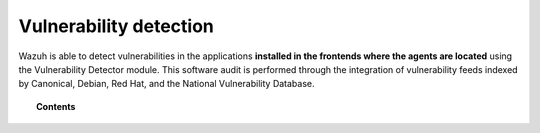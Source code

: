 .. Copyright (C) 2021 Wazuh, Inc.

.. meta::
  :description: Wazuh detects vulnerabilities in applications installed on the agents through the Vulnerability Detector module. Learn more about this capability here.
  
.. _vulnerability-detection:

Vulnerability detection
=======================

.. versionadded:: 3.2.0

Wazuh is able to detect vulnerabilities in the applications **installed in the frontends where the agents are located**
using the Vulnerability Detector module. This software audit is performed through the integration
of vulnerability feeds indexed by Canonical, Debian, Red Hat, and the National Vulnerability Database.

.. topic:: Contents

    .. toctree::
        :maxdepth: 2

        how_it_works
        compatibility_matrix
        running_vu_scan
        offline_update
        allow_os
        cpe_helper
